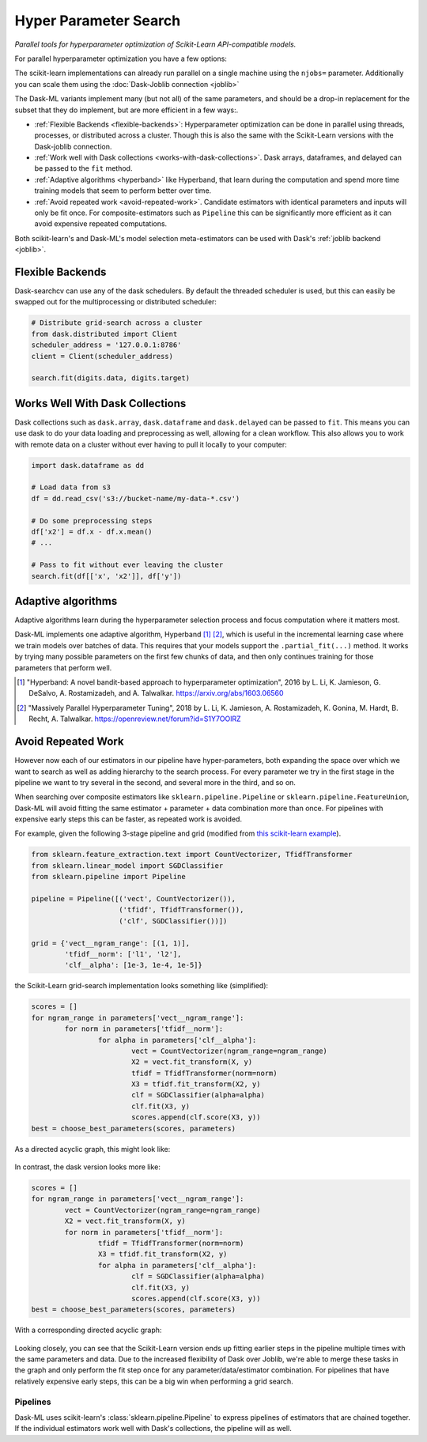 Hyper Parameter Search
======================

*Parallel tools for hyperparameter optimization of Scikit-Learn API-compatible
models.*

For parallel hyperparameter optimization you have a few options:

.. autosummary::
   sklearn.model_selection.GridSearchCV
   sklearn.model_selection.RandomizedSearchCV

.. autosummary::
   dask_ml.model_selection.GridSearchCV
   dask_ml.model_selection.RandomizedSearchCV
   dask_ml.model_selection.HyperbandCV

The scikit-learn implementations can already run parallel on a single machine
using the ``njobs=`` parameter.  Additionally you can scale them using the
:doc:`Dask-Joblib connection <joblib>`

The Dask-ML variants implement many (but not all) of the same parameters,
and should be a drop-in replacement for the subset that they do implement, but
are more efficient in a few ways:.

- :ref:`Flexible Backends <flexible-backends>`: Hyperparameter
  optimization can be done in parallel using threads, processes, or distributed
  across a cluster.  Though this is also the same with the Scikit-Learn
  versions with the Dask-joblib connection.

- :ref:`Work well with Dask collections <works-with-dask-collections>`. Dask
  arrays, dataframes, and delayed can be passed to the ``fit`` method.

- :ref:`Adaptive algorithms <hyperband>` like Hyperband, that learn during the
  computation and spend more time training models that seem to perform better
  over time.

- :ref:`Avoid repeated work <avoid-repeated-work>`. Candidate estimators with
  identical parameters and inputs will only be fit once. For
  composite-estimators such as ``Pipeline`` this can be significantly more
  efficient as it can avoid expensive repeated computations.

Both scikit-learn's and Dask-ML's model selection meta-estimators can be used
with Dask's :ref:`joblib backend <joblib>`.

.. _flexible-backends:

Flexible Backends
^^^^^^^^^^^^^^^^^

Dask-searchcv can use any of the dask schedulers. By default the threaded
scheduler is used, but this can easily be swapped out for the multiprocessing
or distributed scheduler:

.. code-block:: python

    # Distribute grid-search across a cluster
    from dask.distributed import Client
    scheduler_address = '127.0.0.1:8786'
    client = Client(scheduler_address)

    search.fit(digits.data, digits.target)


.. _works-with-dask-collections:

Works Well With Dask Collections
^^^^^^^^^^^^^^^^^^^^^^^^^^^^^^^^

Dask collections such as ``dask.array``, ``dask.dataframe`` and
``dask.delayed`` can be passed to ``fit``. This means you can use dask to do
your data loading and preprocessing as well, allowing for a clean workflow.
This also allows you to work with remote data on a cluster without ever having
to pull it locally to your computer:

.. code-block:: python

    import dask.dataframe as dd

    # Load data from s3
    df = dd.read_csv('s3://bucket-name/my-data-*.csv')

    # Do some preprocessing steps
    df['x2'] = df.x - df.x.mean()
    # ...

    # Pass to fit without ever leaving the cluster
    search.fit(df[['x', 'x2']], df['y'])

.. _hyperband:

Adaptive algorithms
^^^^^^^^^^^^^^^^^^^

Adaptive algorithms learn during the hyperparameter selection process and focus
computation where it matters most.

Dask-ML implements one adaptive algorithm, Hyperband [1]_ [2]_, which is useful
in the incremental learning case where we train models over batches of data.
This requires that your models support the ``.partial_fit(...)`` method.
It works by trying many possible parameters on the first few chunks of data,
and then only continues training for those parameters that perform well.

.. autosummary:: dask_ml.model_selection.HyperbandCV

.. [1] "Hyperband: A novel bandit-based approach to hyperparameter
       optimization", 2016 by L. Li, K. Jamieson, G. DeSalvo, A.
       Rostamizadeh, and A. Talwalkar.  https://arxiv.org/abs/1603.06560
.. [2] "Massively Parallel Hyperparameter Tuning", 2018 by L. Li, K.
        Jamieson, A. Rostamizadeh, K. Gonina, M. Hardt, B. Recht, A.
        Talwalkar.  https://openreview.net/forum?id=S1Y7OOlRZ

.. _avoid-repeated-work:

Avoid Repeated Work
^^^^^^^^^^^^^^^^^^^

However now each of our estimators in our pipeline have hyper-parameters,
both expanding the space over which we want to search as well as adding
hierarchy to the search process.  For every parameter we try in the first stage
in the pipeline we want to try several in the second, and several more in the
third, and so on.

When searching over composite estimators like ``sklearn.pipeline.Pipeline`` or
``sklearn.pipeline.FeatureUnion``, Dask-ML will avoid fitting the same
estimator + parameter + data combination more than once. For pipelines with
expensive early steps this can be faster, as repeated work is avoided.

For example, given the following 3-stage pipeline and grid (modified from `this
scikit-learn example
<http://scikit-learn.org/stable/auto_examples/model_selection/grid_search_text_feature_extraction.html>`__).

.. code-block:: python

    from sklearn.feature_extraction.text import CountVectorizer, TfidfTransformer
    from sklearn.linear_model import SGDClassifier
    from sklearn.pipeline import Pipeline

    pipeline = Pipeline([('vect', CountVectorizer()),
                         ('tfidf', TfidfTransformer()),
                         ('clf', SGDClassifier())])

    grid = {'vect__ngram_range': [(1, 1)],
            'tfidf__norm': ['l1', 'l2'],
            'clf__alpha': [1e-3, 1e-4, 1e-5]}

the Scikit-Learn grid-search implementation looks something like (simplified):

.. code-block:: python

	scores = []
	for ngram_range in parameters['vect__ngram_range']:
		for norm in parameters['tfidf__norm']:
			for alpha in parameters['clf__alpha']:
				vect = CountVectorizer(ngram_range=ngram_range)
				X2 = vect.fit_transform(X, y)
				tfidf = TfidfTransformer(norm=norm)
				X3 = tfidf.fit_transform(X2, y)
				clf = SGDClassifier(alpha=alpha)
				clf.fit(X3, y)
				scores.append(clf.score(X3, y))
	best = choose_best_parameters(scores, parameters)


As a directed acyclic graph, this might look like:

.. figure:: images/unmerged_grid_search_graph.svg
   :alt: "scikit-learn grid-search directed acyclic graph"
   :align: center


In contrast, the dask version looks more like:

.. code-block:: python

	scores = []
	for ngram_range in parameters['vect__ngram_range']:
		vect = CountVectorizer(ngram_range=ngram_range)
		X2 = vect.fit_transform(X, y)
		for norm in parameters['tfidf__norm']:
			tfidf = TfidfTransformer(norm=norm)
			X3 = tfidf.fit_transform(X2, y)
			for alpha in parameters['clf__alpha']:
				clf = SGDClassifier(alpha=alpha)
				clf.fit(X3, y)
				scores.append(clf.score(X3, y))
	best = choose_best_parameters(scores, parameters)


With a corresponding directed acyclic graph:

.. figure:: images/merged_grid_search_graph.svg
   :alt: "Dask-ML grid-search directed acyclic graph"
   :align: center


Looking closely, you can see that the Scikit-Learn version ends up fitting
earlier steps in the pipeline multiple times with the same parameters and data.
Due to the increased flexibility of Dask over Joblib, we're able to merge these
tasks in the graph and only perform the fit step once for any
parameter/data/estimator combination. For pipelines that have relatively
expensive early steps, this can be a big win when performing a grid search.

Pipelines
---------

Dask-ML uses scikit-learn's :class:`sklearn.pipeline.Pipeline` to express
pipelines of estimators that are chained together. If the individual
estimators work well with Dask's collections, the pipeline will as well.
